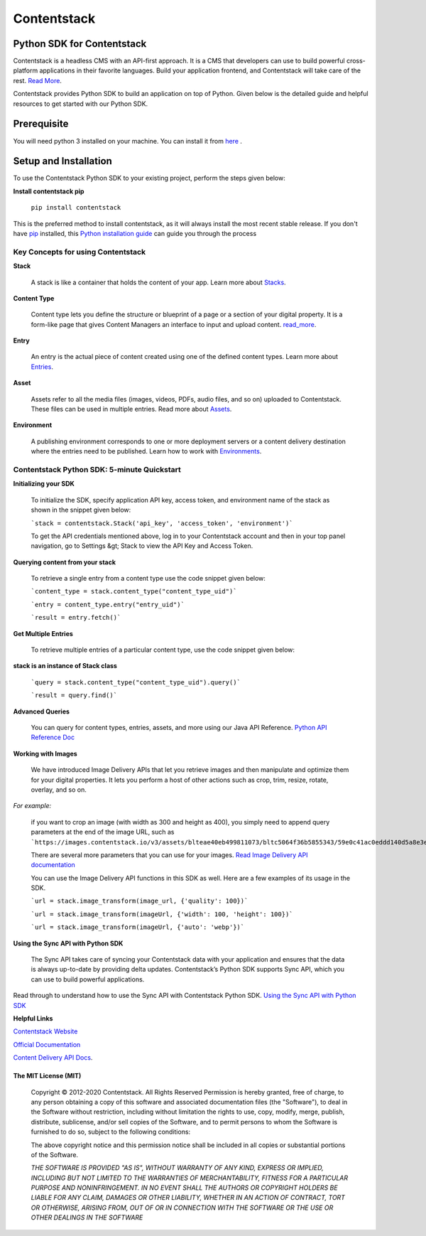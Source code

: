================
**Contentstack**
================

Python SDK for Contentstack
===========================

Contentstack is a headless CMS with an API-first approach. It is a CMS that developers can use to build powerful cross-platform applications in their favorite languages. Build your application frontend, and Contentstack will take care of the rest. `Read More <https://www.contentstack.com/>`_.

Contentstack provides Python SDK to build an application on top of Python. Given below is the detailed guide and helpful resources to get started with our Python SDK.

Prerequisite
============

You will need python 3 installed on your machine. You can install it from `here <https://www.python.org/ftp/python/3.7.4/python-3.7.4-macosx10.9.pkg>`_
.

Setup and Installation
======================

To use the Contentstack Python SDK to your existing project, perform the steps given below:

**Install contentstack pip**

    ``pip install contentstack``

This is the preferred method to install contentstack, as it will always install the most recent stable release. If you don't have `pip <https://pip.pypa.io/>`_
installed, this `Python installation guide <http://docs.python-guide.org/en/latest/starting/installation/>`_ can guide you through the process


Key Concepts for using Contentstack
-----------------------------------

**Stack**

    A stack is like a container that holds the content of your app. Learn more about `Stacks <https://www.contentstack.com/docs/developers/set-up-stack>`_.

**Content Type**

    Content type lets you define the structure or blueprint of a page or a section of your digital property. It is a form-like page that gives Content Managers an interface to input and upload content. `read_more <https://www.contentstack.com/docs/developers/create-content-types>`_.

**Entry**

    An entry is the actual piece of content created using one of the defined content types. Learn more about `Entries <https://www.contentstack.com/docs/content-managers/work-with-entries>`_.

**Asset**

    Assets refer to all the media files (images, videos, PDFs, audio files, and so on) uploaded to Contentstack. These files can be used in multiple entries. Read more about `Assets <https://www.contentstack.com/docs/content-managers/work-with-assets>`_.

**Environment**

    A publishing environment corresponds to one or more deployment servers or a content delivery destination where the entries need to be published. Learn how to work with `Environments <https://www.contentstack.com/docs/developers/set-up-environments)>`_.



Contentstack Python SDK: 5-minute Quickstart
--------------------------------------------

**Initializing your SDK**

    To initialize the SDK, specify application  API key, access token, and environment name of the stack as shown in the snippet given below:

    ```stack = contentstack.Stack('api_key', 'access_token', 'environment')```

    To get the API credentials mentioned above, log in to your Contentstack account and then in your top panel navigation, go to Settings &gt; Stack to view the API Key and Access Token.



**Querying content from your stack**

    To retrieve a single entry from a content type use the code snippet given below:


    ```content_type = stack.content_type("content_type_uid")```

    ```entry = content_type.entry("entry_uid")```

    ```result = entry.fetch()```


**Get Multiple Entries**

    To retrieve multiple entries of a particular content type, use the code snippet given below:


**stack is an instance of Stack class**

    ```query = stack.content_type("content_type_uid").query()```

    ```result = query.find()```


**Advanced Queries**

     You can query for content types, entries, assets, and more using our Java API Reference. `Python API Reference Doc <https://www.contentstack.com/docs/platforms/python/api-reference/>`_


**Working with Images**

    We have introduced Image Delivery APIs that let you retrieve images and then manipulate and optimize them for your digital properties. It lets you perform a host of other actions such as crop, trim, resize, rotate, overlay, and so on.

*For example:*

    if you want to crop an image (with width as 300 and height as 400), you simply need to append query parameters at the end of the image URL, such as ```https://images.contentstack.io/v3/assets/blteae40eb499811073/bltc5064f36b5855343/59e0c41ac0eddd140d5a8e3e/download?crop=300,400```

    There are several more parameters that you can use for your images. `Read Image Delivery API documentation <https://www.contentstack.com/docs/platforms/python/api-reference/>`_

    You can use the Image Delivery API functions in this SDK as well. Here are a few examples of its usage in the SDK.

    ```url = stack.image_transform(image_url, {'quality': 100})```

    ```url = stack.image_transform(imageUrl, {'width': 100, 'height': 100})```

    ```url = stack.image_transform(imageUrl, {'auto': 'webp'})```

**Using the Sync API with Python SDK**

    The Sync API takes care of syncing your Contentstack data with your application and ensures that the data is always up-to-date by providing delta updates. Contentstack’s Python SDK supports Sync API, which you can use to build powerful applications.

Read through to understand how to use the Sync API with Contentstack Python SDK. `Using the Sync API with Python SDK <https://www.contentstack.com/docs/developers/python/using-the-sync-api-with-python-sdk>`_


**Helpful Links**

`Contentstack Website <https://www.contentstack.com>`_

`Official Documentation <https://www.contentstack.com/docs/developers/apis/content-delivery-api/>`_

`Content Delivery API Docs <https://www.contentstack.com/docs/developers/apis/content-delivery-api>`_.


The MIT License (MIT)
^^^^^^^^^^^^^^^^^^^^^

    Copyright © 2012-2020 Contentstack. All Rights Reserved Permission is hereby granted, free of charge, to any person obtaining a copy of this software and associated documentation files (the "Software"), to deal in the Software without restriction, including without limitation the rights to use, copy, modify, merge, publish, distribute, sublicense, and/or sell copies of the Software, and to permit persons to whom the Software is furnished to do so, subject to the following conditions:
    
    The above copyright notice and this permission notice shall be included in all copies or substantial portions of the Software.
    
    *THE SOFTWARE IS PROVIDED "AS IS", WITHOUT WARRANTY OF ANY KIND, EXPRESS OR IMPLIED, INCLUDING BUT NOT LIMITED TO THE WARRANTIES OF MERCHANTABILITY, FITNESS FOR A PARTICULAR PURPOSE AND NONINFRINGEMENT. IN NO EVENT SHALL THE AUTHORS OR COPYRIGHT HOLDERS BE LIABLE FOR ANY CLAIM, DAMAGES OR OTHER LIABILITY, WHETHER IN AN ACTION OF CONTRACT, TORT OR OTHERWISE, ARISING FROM, OUT OF OR IN CONNECTION WITH THE SOFTWARE OR THE USE OR OTHER DEALINGS IN THE SOFTWARE*